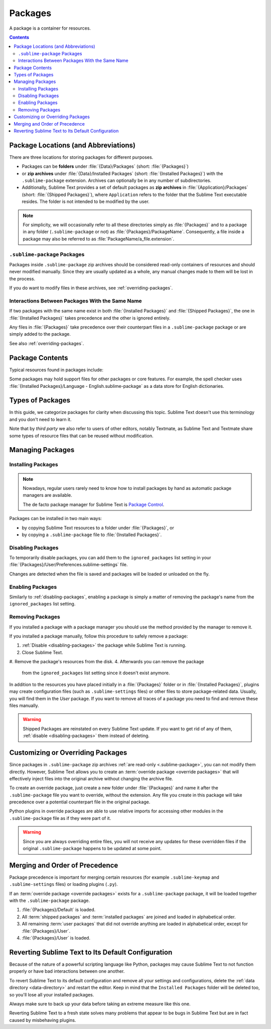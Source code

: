 ==========
 Packages
==========

A package is a container for resources.

.. contents::
   :depth: 3


Package Locations (and Abbreviations)
=====================================

There are three locations
for storing packages
for different purposes.

- Packages can be **folders**
  under :file:`{Data}/Packages` (short: :file:`{Packages}`)
- or **zip archives**
  under :file:`{Data}/Installed Packages` (short: :file:`{Installed Packages}`)
  with the ``.sublime-package`` extension.
  Archives can optionally be in any number of subdirectories.
- Additionally,
  Sublime Text provides a set of default packages
  as **zip archives**
  in :file:`{Application}/Packages` (short: :file:`{Shipped Packages}`),
  where ``Application`` refers to the folder
  that the Sublime Text executable resides.
  The folder is not intended to be modified by the user.

.. note::

   For simplicity, we will occasionally
   refer to all these directories simply as :file:`{Packages}`
   and to a package in any folder
   (``.sublime-package`` or not)
   as :file:`{Packages}/PackageName`.
   Consequently, a file inside a package
   may also be referred to as :file:`PackageName/a_file.extension`.


.. _.sublime-package:

``.sublime-package`` Packages
*****************************

Packages inside ``.sublime-package`` zip archives
should be considered read-only containers of resources
and should never modified manually.
Since they are usually updated as a whole,
any manual changes made to them
will be lost in the process.

If you do want to modify files in these archives,
see :ref:`overriding-packages`.


Interactions Between Packages With the Same Name
************************************************

If two packages with the same name exist
in both :file:`{Installed Packages}` and :file:`{Shipped Packages}`,
the one in :file:`{Installed Packages}` takes precedence
and the other is ignored entirely.

Any files in :file:`{Packages}` take precedence
over their counterpart files in a ``.sublime-package`` package
or are simply added to the package.

See also :ref:`overriding-packages`.


Package Contents
================

Typical resources found in packages include:

.. hlist::

   - build systems (``.sublime-build``)
   - color schemes (``.tmTheme``)
   - key maps (``.sublime-keymap``)
   - macros (``.sublime-macro``)
   - menus (``.sublime-menu``)
   - metadata (``.tmPreferences``)
   - mouse maps (``.sublime-mousemap``)
   - plugins (``.py``)
   - settings (``.sublime-settings``)
   - snippets (``.sublime-snippet``)
   - syntax definitions (``.tmLanguage``)
   - themes (``.sublime-theme``)

.. XXX link to respective docs
.. XXX add secondary extensions (.tmSnippet, .sublime-syntax)

Some packages may hold support files
for other packages or core features.
For example, the spell checker
uses :file:`{Installed Packages}/Language - English.sublime-package`
as a data store for English dictionaries.


Types of Packages
=================

In this guide, we categorize packages
for clarity when discussing this topic.
Sublime Text doesn't use this terminology
and you don't need to learn it.

.. glossary::

   **shipped packages**
   **default packages**
      A set of packages
      that Sublime Text ships with.
      Some of these packages are :term:`core packages`
      while others enhance Sublime Text
      to support common programming languages out of the box.

      Examples: Default, Python, Java, C++, Markdown

      Located in :file:`{Shipped Packages}`.

   **core packages**
      Sublime Text requires these packages
      in order to function properly.

      Examples: Default, Theme - Default, Color Scheme - Default

      They are part of the shipped packages and
      located in :file:`{Shipped Packages}`.

   **user packages**
      Installed or created by the user
      to extend Sublime Text's functionality.
      They are not part of Sublime Text,
      and are always contributed by users
      or third parties.

      Example: User

      Located in :file:`{Packages}`
      and :file:`{Installed Packages}`.

   **installed packages**
      A subtype of *user packages*.

      Installed packages are ``.sublime-package``
      and usually maintained by a package manager of some sort.

      Located in :file:`{Installed Packages}`.

      .. note::

         Due to the unfortunate name of this folder,
         talking about *installing*
         packages in Sublime Text
         becomes a confusing business.

         Sometimes, in this guide, by *installing* we mean
         'adding a user/third party package to Sublime Text'
         (in any form),
         and sometimes we use the term
         in its stricter sense of
         'copying a ``.sublime-package`` archive
         to :file:`{Installed Packages}`'.

   **override packages**
      A special type of *user packages*.

      Override packages serve the purpose of customizing packages
      that are packed as ``.sublime-package`` files.
      They are effectively injected into the original package
      and not stand-alone.

      See :ref:`overriding-packages` for details.

      Located in :file:`{Packages}`.


Note that by *third party*
we also refer to users of other
editors, notably Textmate,
as Sublime Text and Textmate
share some types of resource files
that can be reused without modification.


Managing Packages
=================

.. XXX some sentences here?

Installing Packages
*******************

.. note::

   Nowadays, regular users
   rarely need to know
   how to install packages by hand
   as automatic package managers
   are available.

   The de facto package manager
   for Sublime Text is `Package Control`_.

   .. _Package Control: https://packagecontrol.io


Packages can be installed
in two main ways:

- by copying Sublime Text resources
  to a folder under :file:`{Packages}`, or
- by copying a ``.sublime-package`` file
  to :file:`{Installed Packages}`.


.. _disabling-packages:

Disabling Packages
******************

To temporarily disable packages,
you can add them to the ``ignored_packages`` list setting
in your :file:`{Packages}/User/Preferences.sublime-settings` file.

Changes are detected when the file is saved
and packages will be loaded or unloaded on the fly.


Enabling Packages
*****************

Similarly to :ref:`disabling-packages`,
enabling a package is simply a matter of
removing the package's name from the ``ignored_packages`` list setting.


Removing Packages
*****************

If you installed a package with a package manager
you should use the method provided by the manager
to remove it.

If you installed a package manually,
follow this procedure to safely remove a package:

1. :ref:`Disable <disabling-packages>` the package
   while Sublime Text is running.
#. Close Sublime Text.
#. Remove the package's resources from the disk.
4. Afterwards you can remove the package
   from the ``ignored_packages`` list setting
   since it doesn't exist anymore.

In addition to the resources
you have placed initially
in a :file:`{Packages}` folder or in :file:`{Installed Packages}`,
plugins may create configuration files
(such as ``.sublime-settings`` files)
or other files to store package-related data.
Usually, you will find them in the *User* package.
If you want to remove all traces of a package
you need to find and remove these files manually.

.. warning::

   Shipped Packages are reinstated on every Sublime Text update.
   If you want to get rid of any of them,
   :ref:`disable <disabling-packages>` them instead of deleting.


.. _overriding-packages:

Customizing or Overriding Packages
==================================

Since packages in ``.sublime-package`` zip archives
:ref:`are read-only <.sublime-package>`,
you can not modify them directly.
However, Sublime Text allows you
to create an :term:`override package <override packages>`
that will effectively inject files into the original archive
without changing the archive file.

To create an override package,
just create a new folder under :file:`{Packages}`
and name it after the ``.sublime-package`` file
you want to override, without the extension.
Any file you create in this package
will take precedence over a potential counterpart file
in the original package.

Python plugins in override packages
are able to use relative imports
for accessing other modules in the ``.sublime-package`` file
as if they were part of it.

.. warning::

   Since you are always overriding entire files,
   you will not receive any updates for these overridden files
   if the original ``.sublime-package`` happens to be updated
   at some point.

.. Generally, this only works on resources
   interpreted by Sublime Text directly.
   If there are other files which the package loads
   by means of a Python plugin,
   it depends on whether the code uses
   the ``sublime.load_resource`` API or not
   (which they should).


.. _merging-and-order-of-precedence:

Merging and Order of Precedence
===============================

Package precedence is important for merging certain resources
(for example ``.sublime-keymap`` and ``.sublime-settings`` files)
or loading plugins (``.py``).

If an :term:`override package <override packages>` exists
for a ``.sublime-package`` package,
it will be loaded together with the ``.sublime-package`` package.

1. :file:`{Packages}/Default` is loaded.
#. All :term:`shipped packages` and :term:`installed packages`
   are joined and loaded in alphabetical order.
#. All remaining :term:`user packages`
   that did not override anything
   are loaded in alphabetical order,
   except for :file:`{Packages}/User`.
#. :file:`{Packages}/User` is loaded.


Reverting Sublime Text to Its Default Configuration
===================================================

Because of the nature of a powerful scripting language like Python,
packages may cause Sublime Text to not function properly
or have bad interactions between one another.

To revert Sublime Text to its default configuration
and remove all your settings and configurations,
delete the :ref:`data directory <data-directory>`
and restart the editor.
Keep in mind
that the ``Installed Packages`` folder will be deleted too,
so you'll lose all your installed packages.

Always make sure to back up your data
before taking an extreme measure like this one.

Reverting Sublime Text to a fresh state
solves many problems
that appear to be bugs in Sublime Text
but are in fact caused by misbehaving plugins.
